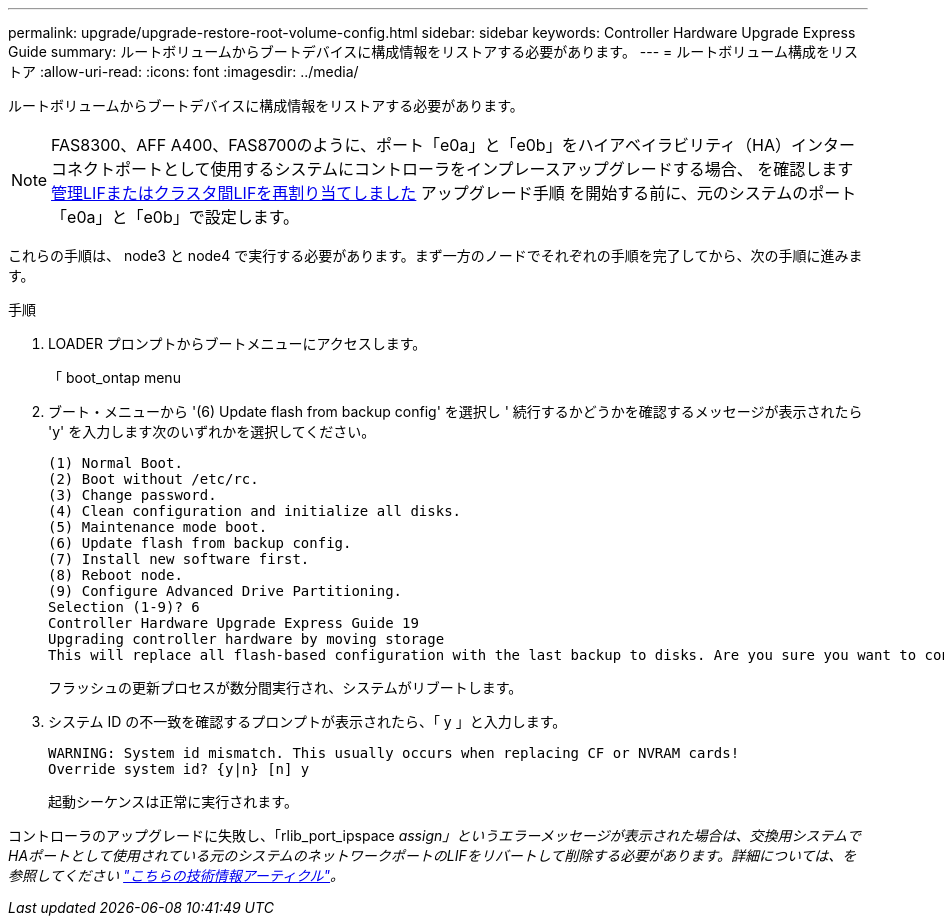 ---
permalink: upgrade/upgrade-restore-root-volume-config.html 
sidebar: sidebar 
keywords: Controller Hardware Upgrade Express Guide 
summary: ルートボリュームからブートデバイスに構成情報をリストアする必要があります。 
---
= ルートボリューム構成をリストア
:allow-uri-read: 
:icons: font
:imagesdir: ../media/


[role="lead"]
ルートボリュームからブートデバイスに構成情報をリストアする必要があります。


NOTE: FAS8300、AFF A400、FAS8700のように、ポート「e0a」と「e0b」をハイアベイラビリティ（HA）インターコネクトポートとして使用するシステムにコントローラをインプレースアップグレードする場合、 を確認します xref:upgrade-prepare-when-moving-storage.html#assign_lifs[管理LIFまたはクラスタ間LIFを再割り当てしました] アップグレード手順 を開始する前に、元のシステムのポート「e0a」と「e0b」で設定します。

これらの手順は、 node3 と node4 で実行する必要があります。まず一方のノードでそれぞれの手順を完了してから、次の手順に進みます。

.手順
. LOADER プロンプトからブートメニューにアクセスします。
+
「 boot_ontap menu

. ブート・メニューから '(6) Update flash from backup config' を選択し ' 続行するかどうかを確認するメッセージが表示されたら 'y' を入力します次のいずれかを選択してください。
+
[listing]
----
(1) Normal Boot.
(2) Boot without /etc/rc.
(3) Change password.
(4) Clean configuration and initialize all disks.
(5) Maintenance mode boot.
(6) Update flash from backup config.
(7) Install new software first.
(8) Reboot node.
(9) Configure Advanced Drive Partitioning.
Selection (1-9)? 6
Controller Hardware Upgrade Express Guide 19
Upgrading controller hardware by moving storage
This will replace all flash-based configuration with the last backup to disks. Are you sure you want to continue?: y
----
+
フラッシュの更新プロセスが数分間実行され、システムがリブートします。

. システム ID の不一致を確認するプロンプトが表示されたら、「 y 」と入力します。
+
[listing]
----
WARNING: System id mismatch. This usually occurs when replacing CF or NVRAM cards!
Override system id? {y|n} [n] y
----
+
起動シーケンスは正常に実行されます。



コントローラのアップグレードに失敗し、「rlib_port_ipspace _assign」というエラーメッセージが表示された場合は、交換用システムでHAポートとして使用されている元のシステムのネットワークポートのLIFをリバートして削除する必要があります。詳細については、を参照してください link:https://kb.netapp.com/Advice_and_Troubleshooting/Data_Storage_Systems/FAS_Systems/PANIC_%3A_rlib_port_ipspace_assign%3A_port_e0a_could_not_be_moved_to_HA_ipspace["こちらの技術情報アーティクル"^]。
